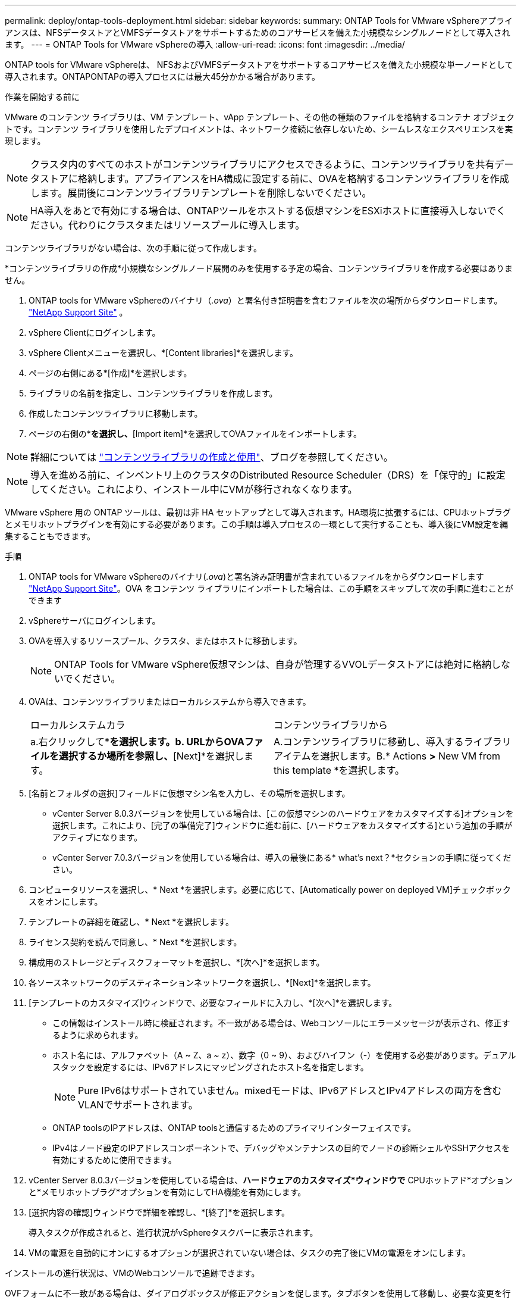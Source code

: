 ---
permalink: deploy/ontap-tools-deployment.html 
sidebar: sidebar 
keywords:  
summary: ONTAP Tools for VMware vSphereアプライアンスは、NFSデータストアとVMFSデータストアをサポートするためのコアサービスを備えた小規模なシングルノードとして導入されます。 
---
= ONTAP Tools for VMware vSphereの導入
:allow-uri-read: 
:icons: font
:imagesdir: ../media/


[role="lead"]
ONTAP tools for VMware vSphereは、 NFSおよびVMFSデータストアをサポートするコアサービスを備えた小規模な単一ノードとして導入されます。ONTAPONTAPの導入プロセスには最大45分かかる場合があります。

.作業を開始する前に
VMware のコンテンツ ライブラリは、VM テンプレート、vApp テンプレート、その他の種類のファイルを格納するコンテナ オブジェクトです。コンテンツ ライブラリを使用したデプロイメントは、ネットワーク接続に依存しないため、シームレスなエクスペリエンスを実現します。


NOTE: クラスタ内のすべてのホストがコンテンツライブラリにアクセスできるように、コンテンツライブラリを共有データストアに格納します。アプライアンスをHA構成に設定する前に、OVAを格納するコンテンツライブラリを作成します。展開後にコンテンツライブラリテンプレートを削除しないでください。


NOTE: HA導入をあとで有効にする場合は、ONTAPツールをホストする仮想マシンをESXiホストに直接導入しないでください。代わりにクラスタまたはリソースプールに導入します。

コンテンツライブラリがない場合は、次の手順に従って作成します。

*コンテンツライブラリの作成*小規模なシングルノード展開のみを使用する予定の場合、コンテンツライブラリを作成する必要はありません。

. ONTAP tools for VMware vSphereのバイナリ（_.ova_）と署名付き証明書を含むファイルを次の場所からダウンロードします。  https://mysupport.netapp.com/site/products/all/details/otv10/downloads-tab["NetApp Support Site"^] 。
. vSphere Clientにログインします。
. vSphere Clientメニューを選択し、*[Content libraries]*を選択します。
. ページの右側にある*[作成]*を選択します。
. ライブラリの名前を指定し、コンテンツライブラリを作成します。
. 作成したコンテンツライブラリに移動します。
. ページの右側の*[Actions]*を選択し、*[Import item]*を選択してOVAファイルをインポートします。



NOTE: 詳細については https://blogs.vmware.com/vsphere/2020/01/creating-and-using-content-library.html["コンテンツライブラリの作成と使用"]、ブログを参照してください。


NOTE: 導入を進める前に、インベントリ上のクラスタのDistributed Resource Scheduler（DRS）を「保守的」に設定してください。これにより、インストール中にVMが移行されなくなります。

VMware vSphere 用の ONTAP ツールは、最初は非 HA セットアップとして導入されます。HA環境に拡張するには、CPUホットプラグとメモリホットプラグインを有効にする必要があります。この手順は導入プロセスの一環として実行することも、導入後にVM設定を編集することもできます。

.手順
. ONTAP tools for VMware vSphereのバイナリ(_.ova_)と署名済み証明書が含まれているファイルをからダウンロードします https://mysupport.netapp.com/site/products/all/details/otv10/downloads-tab["NetApp Support Site"^]。OVA をコンテンツ ライブラリにインポートした場合は、この手順をスキップして次の手順に進むことができます
. vSphereサーバにログインします。
. OVAを導入するリソースプール、クラスタ、またはホストに移動します。
+

NOTE: ONTAP Tools for VMware vSphere仮想マシンは、自身が管理するVVOLデータストアには絶対に格納しないでください。

. OVAは、コンテンツライブラリまたはローカルシステムから導入できます。
+
|===


| ローカルシステムカラ | コンテンツライブラリから 


| a.右クリックして*[Deploy OVF template...]*を選択します。b. URLからOVAファイルを選択するか場所を参照し、*[Next]*を選択します。 | A.コンテンツライブラリに移動し、導入するライブラリアイテムを選択します。B.* Actions *>* New VM from this template *を選択します。 
|===
. [名前とフォルダの選択]フィールドに仮想マシン名を入力し、その場所を選択します。
+
** vCenter Server 8.0.3バージョンを使用している場合は、[この仮想マシンのハードウェアをカスタマイズする]オプションを選択します。これにより、[完了の準備完了]ウィンドウに進む前に、[ハードウェアをカスタマイズする]という追加の手順がアクティブになります。
** vCenter Server 7.0.3バージョンを使用している場合は、導入の最後にある* what's next？*セクションの手順に従ってください。


. コンピュータリソースを選択し、* Next *を選択します。必要に応じて、[Automatically power on deployed VM]チェックボックスをオンにします。
. テンプレートの詳細を確認し、* Next *を選択します。
. ライセンス契約を読んで同意し、* Next *を選択します。
. 構成用のストレージとディスクフォーマットを選択し、*[次へ]*を選択します。
. 各ソースネットワークのデスティネーションネットワークを選択し、*[Next]*を選択します。
. [テンプレートのカスタマイズ]ウィンドウで、必要なフィールドに入力し、*[次へ]*を選択します。
+
** この情報はインストール時に検証されます。不一致がある場合は、Webコンソールにエラーメッセージが表示され、修正するように求められます。
** ホスト名には、アルファベット（A ~ Z、a ~ z）、数字（0 ~ 9）、およびハイフン（-）を使用する必要があります。デュアルスタックを設定するには、IPv6アドレスにマッピングされたホスト名を指定します。
+

NOTE: Pure IPv6はサポートされていません。mixedモードは、IPv6アドレスとIPv4アドレスの両方を含むVLANでサポートされます。

** ONTAP toolsのIPアドレスは、ONTAP toolsと通信するためのプライマリインターフェイスです。
** IPv4はノード設定のIPアドレスコンポーネントで、デバッグやメンテナンスの目的でノードの診断シェルやSSHアクセスを有効にするために使用できます。


. vCenter Server 8.0.3バージョンを使用している場合は、*ハードウェアのカスタマイズ*ウィンドウで* CPUホットアド*オプションと*メモリホットプラグ*オプションを有効にしてHA機能を有効にします。
. [選択内容の確認]ウィンドウで詳細を確認し、*[終了]*を選択します。
+
導入タスクが作成されると、進行状況がvSphereタスクバーに表示されます。

. VMの電源を自動的にオンにするオプションが選択されていない場合は、タスクの完了後にVMの電源をオンにします。


インストールの進行状況は、VMのWebコンソールで追跡できます。

OVFフォームに不一致がある場合は、ダイアログボックスが修正アクションを促します。タブボタンを使用して移動し、必要な変更を行い、「OK」を選択します。問題の解決は3回試行できます。3回試行しても問題が解決しない場合は、インストールプロセスが停止します。新しい仮想マシンでインストールを再試行することを推奨します。

.次の手順
vCenter Server 7.0.3でONTAP tools for VMware vSphereを導入している場合は、導入後に以下の手順を実行します。

. vCenter Clientにログインする
. ONTAP toolsノードの電源をオフにします。
. [インベントリ]*の下にあるONTAP tools for VMware vSphere仮想マシンに移動し、*[設定の編集]*オプションを選択します。
. [CPU]オプションで、[CPUホットアドを有効にする]チェックボックスをオンにします。
. [Memory（メモリ）]オプションで、[Memory hot plug（メモリホットプラグ）]の[Enable（有効化）]チェックボックスをオンにします。

